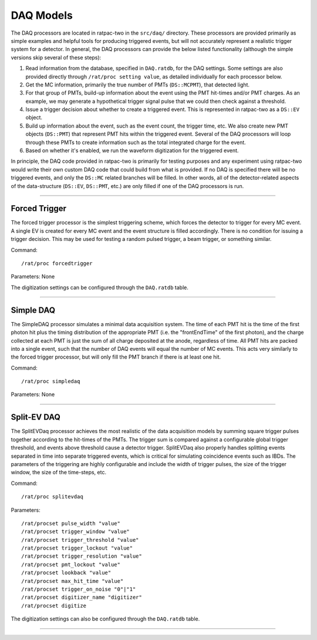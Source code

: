 .. _daq_processors:

DAQ Models
``````````

The DAQ processors are located in ratpac-two in the ``src/daq/`` directory. These processors are provided primarily as simple examples and helpful tools for producing triggered events, but will not accurately represent a realistic trigger system for a detector. In general, the DAQ processors can provide the below listed functionality (although the simple versions skip several of these steps):

#. Read information from the database, specified in ``DAQ.ratdb``, for the DAQ settings. Some settings are also provided directly through ``/rat/proc setting value``, as detailed individually for each processor below. 
#. Get the MC information, primarily the true number of PMTs (``DS::MCPMT``), that detected light. 
#. For that group of PMTs, build-up information about the event using the PMT hit-times and/or PMT charges. As an example, we may generate a hypothetical trigger signal pulse that we could then check against a threshold.
#. Issue a trigger decision about whether to create a triggered event. This is represented in ratpac-two as a ``DS::EV`` object.
#. Build up information about the event, such as the event count, the trigger time, etc. We also create new PMT objects (``DS::PMT``) that represent PMT hits within the triggered event. Several of the DAQ processors will loop through these PMTs to create information such as the total integrated charge for the event.
#. Based on whether it's enabled, we run the waveform digitization for the triggered event. 

In principle, the DAQ code provided in ratpac-two is primarily for testing purposes and any experiment using ratpac-two would write their own custom DAQ code that could build from what is provided. If no DAQ is specified there will be no triggered events, and only the ``DS::MC`` related branches will be filled. In other words, all of the detector-related aspects of the data-structure (``DS::EV``, ``DS::PMT``, etc.) are only filled if one of the DAQ processors is run. 

----------------------

.. _forced_trigger:

Forced Trigger
==============

The forced trigger processor is the simplest triggering scheme, which forces the detector to trigger for every MC event. A single EV is created for every MC event and the event structure is filled accordingly. There is no condition for issuing a trigger decision. This may be used for testing a random pulsed trigger, a beam trigger, or something similar.

Command:
::

    /rat/proc forcedtrigger

Parameters: None

The digitization settings can be configured through the ``DAQ.ratdb`` table.

----------------------

.. _simple_daq:

Simple DAQ
==========
The SimpleDAQ processor simulates a minimal data acquisition system.  The time of each PMT hit is the time of the first photon hit plus the timing distribution of the appropriate PMT (i.e. the "frontEndTime" of the first photon), and the charge collected at each PMT is just the sum of all charge deposited at the anode, regardless of time.  All PMT hits are packed into a single event, such that the number of DAQ events will equal the number of MC events. This acts very similarly to the forced trigger processor, but will only fill the PMT branch if there is at least one hit.

Command:
::

    /rat/proc simpledaq

Parameters: None

----------------------

.. _split_ev_daq:

Split-EV DAQ
============
The SplitEVDaq processor achieves the most realistic of the data acquisition models by summing square trigger pulses together according to the hit-times of the PMTs. The trigger sum is compared against a configurable global trigger threshold, and events above threshold cause a detector trigger. SplitEVDaq also properly handles splitting events separated in time into separate triggered events, which is critical for simulating coincidence events such as IBDs. The parameters of the triggering are highly configurable and include the width of trigger pulses, the size of the trigger window, the size of the time-steps, etc.

Command:
::

    /rat/proc splitevdaq

Parameters:
::

    /rat/procset pulse_width "value"
    /rat/procset trigger_window "value"
    /rat/procset trigger_threshold "value"
    /rat/procset trigger_lockout "value"
    /rat/procset trigger_resolution "value"
    /rat/procset pmt_lockout "value"
    /rat/procset lookback "value"
    /rat/procset max_hit_time "value"
    /rat/procset trigger_on_noise "0"|"1"
    /rat/procset digitizer_name "digitizer"
    /rat/procset digitize

The digitization settings can also be configured through the ``DAQ.ratdb`` table.

----------------------

